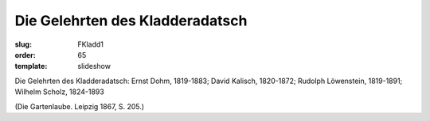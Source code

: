 Die Gelehrten des Kladderadatsch
================================

:slug: FKladd1
:order: 65
:template: slideshow

Die Gelehrten des Kladderadatsch: Ernst Dohm, 1819-1883; David Kalisch, 1820-1872; Rudolph Löwenstein, 1819-1891; Wilhelm Scholz, 1824-1893

.. class:: source

  (Die Gartenlaube. Leipzig 1867, S. 205.)
